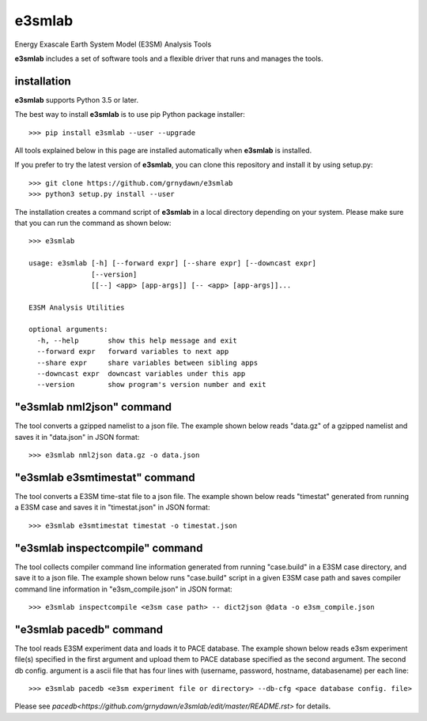 e3smlab
=============
Energy Exascale Earth System Model (E3SM) Analysis Tools

**e3smlab** includes a set of software tools and a flexible driver that runs and manages the tools.


installation
--------------------

**e3smlab** supports Python 3.5 or later.

The best way to install **e3smlab** is to use pip Python package installer::

    >>> pip install e3smlab --user --upgrade

All tools explained below in this page are installed automatically when **e3smlab** is installed.

If you prefer to try the latest version of **e3smlab**, you can clone this repository and install it by using setup.py::

    >>> git clone https://github.com/grnydawn/e3smlab
    >>> python3 setup.py install --user

The installation creates a command script of **e3smlab** in a local directory depending on your system. Please make sure that you can run the command as shown below::

    >>> e3smlab

    usage: e3smlab [-h] [--forward expr] [--share expr] [--downcast expr]
                   [--version]
                   [[--] <app> [app-args]] [-- <app> [app-args]]...

    E3SM Analysis Utilities

    optional arguments:
      -h, --help       show this help message and exit
      --forward expr   forward variables to next app
      --share expr     share variables between sibling apps
      --downcast expr  downcast variables under this app
      --version        show program's version number and exit


"**e3smlab** nml2json" command
-------------------------------
The tool converts a gzipped namelist to a json file. The example shown below reads "data.gz" of a gzipped namelist and saves it in "data.json" in JSON format::

    >>> e3smlab nml2json data.gz -o data.json


"**e3smlab** e3smtimestat" command
-------------------------------
The tool converts a E3SM time-stat file to a json file. The example shown below reads "timestat" generated from running a E3SM case and saves it in "timestat.json" in JSON format::

    >>> e3smlab e3smtimestat timestat -o timestat.json

"**e3smlab** inspectcompile" command
-------------------------------
The tool collects compiler command line information generated from running "case.build" in a E3SM case directory, and save it to a json file. The example shown below runs "case.build" script in a given E3SM case path and saves compiler command line information in "e3sm_compile.json" in JSON format::

    >>> e3smlab inspectcompile <e3sm case path> -- dict2json @data -o e3sm_compile.json

"**e3smlab** pacedb" command
-----------------------------------------------------------------------
The tool reads E3SM experiment data and loads it to PACE database. The example shown below reads e3sm experiment file(s) specified in the first argument and upload them to PACE database specified as the second argument. The second db config. argument is a ascii file that has four lines with (username, password, hostname, databasename) per each line::

    >>> e3smlab pacedb <e3sm experiment file or directory> --db-cfg <pace database config. file>

Please see `pacedb<https://github.com/grnydawn/e3smlab/edit/master/README.rst>` for details.
